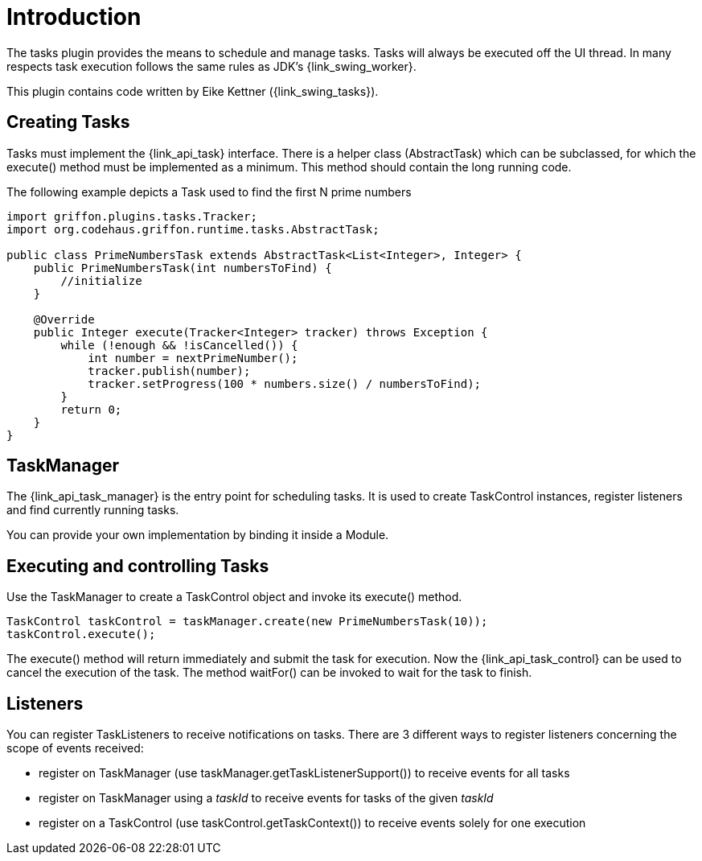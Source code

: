 
[[_introduction]]
= Introduction

The tasks plugin provides the means to schedule and manage tasks. Tasks will
always be executed off the UI thread. In many respects task execution follows
the same rules as JDK's {link_swing_worker}.

This plugin contains code written by Eike Kettner ({link_swing_tasks}).

== Creating Tasks

Tasks must implement the +{link_api_task}+ interface. There is a helper class
(+AbstractTask+) which can be subclassed, for which the +execute()+ method must
be implemented as a minimum. This method should contain the long running code.

The following example depicts a Task used to find the first N prime numbers

[source,java,linenumbers,options="nowrap"]
----
import griffon.plugins.tasks.Tracker;
import org.codehaus.griffon.runtime.tasks.AbstractTask;

public class PrimeNumbersTask extends AbstractTask<List<Integer>, Integer> {
    public PrimeNumbersTask(int numbersToFind) {
        //initialize
    }

    @Override
    public Integer execute(Tracker<Integer> tracker) throws Exception {
        while (!enough && !isCancelled()) {
            int number = nextPrimeNumber();
            tracker.publish(number);
            tracker.setProgress(100 * numbers.size() / numbersToFind);
        }
        return 0;
    }
}
----

== TaskManager

The +{link_api_task_manager}+ is the entry point for scheduling tasks. It is used to create
+TaskControl+ instances, register listeners and find currently running tasks.

You can provide your own implementation by binding it inside a Module.

== Executing and controlling Tasks

Use the +TaskManager+ to create a +TaskControl+ object and invoke its +execute()+
method.

[source,java,options="nowrap"]
----
TaskControl taskControl = taskManager.create(new PrimeNumbersTask(10));
taskControl.execute();
----

The +execute()+ method will return immediately and submit the task for
execution. Now the +{link_api_task_control}+ can be used to cancel the execution of the
task. The method +waitFor()+ can be invoked to wait for the task to finish.

== Listeners

You can register TaskListeners to receive notifications on tasks. There are 3
different ways to register listeners concerning the scope of events received:

 * register on TaskManager (use +taskManager.getTaskListenerSupport()+) to
   receive events for all tasks
 * register on TaskManager using a _taskId_ to receive events for tasks of the
   given _taskId_
 * register on a TaskControl (use +taskControl.getTaskContext()+) to receive
   events solely for one execution

